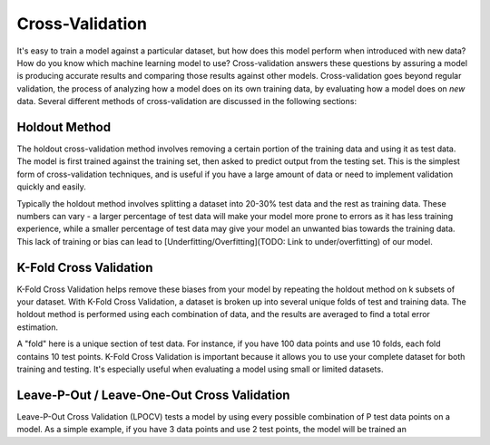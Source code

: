 Cross-Validation
================

It's easy to train a model against a particular dataset, but how does
this model perform when introduced with new data? How do you know which
machine learning model to use? Cross-validation answers these questions
by assuring a model is producing accurate results and comparing those
results against other models. Cross-validation goes beyond regular
validation, the process of analyzing how a model does on its own
training data, by evaluating how a model does on *new* data. Several
different methods of cross-validation are discussed in the following
sections:

Holdout Method
--------------

The holdout cross-validation method involves removing a certain portion
of the training data and using it as test data. The model is first
trained against the training set, then asked to predict output from the
testing set. This is the simplest form of cross-validation techniques,
and is useful if you have a large amount of data or need to implement
validation quickly and easily.

.. raw:: html

   <!-- TODO: Let's make our own graphics in PowerPoint -->

.. raw:: html

   <!-- http://scott.fortmann-roe.com/docs/docs/MeasuringError/holdout.png -->

|Holdout Method|

Typically the holdout method involves splitting a dataset into 20-30%
test data and the rest as training data. These numbers can vary - a
larger percentage of test data will make your model more prone to errors
as it has less training experience, while a smaller percentage of test
data may give your model an unwanted bias towards the training data.
This lack of training or bias can lead to
[Underfitting/Overfitting](TODO: Link to under/overfitting) of our
model.

.. raw:: html

   <!-- TODO:
   Let's explore the holdout method using [sklearn](https://scikit-learn.org), a Python machine-learning library:

   ```python

   ```
   -->

K-Fold Cross Validation
-----------------------

K-Fold Cross Validation helps remove these biases from your model by
repeating the holdout method on k subsets of your dataset. With K-Fold
Cross Validation, a dataset is broken up into several unique folds of
test and training data. The holdout method is performed using each
combination of data, and the results are averaged to find a total error
estimation.

.. raw:: html

   <!-- http://scott.fortmann-roe.com/docs/docs/MeasuringError/holdout.png -->

|K-Fold Cross Validation|

A "fold" here is a unique section of test data. For instance, if you
have 100 data points and use 10 folds, each fold contains 10 test
points. K-Fold Cross Validation is important because it allows you to
use your complete dataset for both training and testing. It's especially
useful when evaluating a model using small or limited datasets.

.. _leave-p-out--leave-one-out-cross-validation:

Leave-P-Out / Leave-One-Out Cross Validation
--------------------------------------------

Leave-P-Out Cross Validation (LPOCV) tests a model by using every
possible combination of P test data points on a model. As a simple
example, if you have 3 data points and use 2 test points, the model will
be trained an

.. |Holdout Method| image:: http://scott.fortmann-roe.com/docs/docs/MeasuringError/holdout.png
.. |K-Fold Cross Validation| image:: http://scott.fortmann-roe.com/docs/docs/MeasuringError/crossvalidation.png
